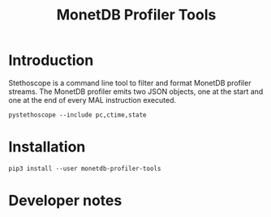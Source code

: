 #+TITLE: MonetDB Profiler Tools

* Introduction

Stethoscope is a command line tool to filter and format MonetDB profiler
streams. The MonetDB profiler emits two JSON objects, one at the start and one
at the end of every MAL instruction executed.

#+begin_src shell
  pystethoscope --include pc,ctime,state
#+end_src

* Installation
#+begin_src shell
  pip3 install --user monetdb-profiler-tools
#+end_src

* Developer notes
